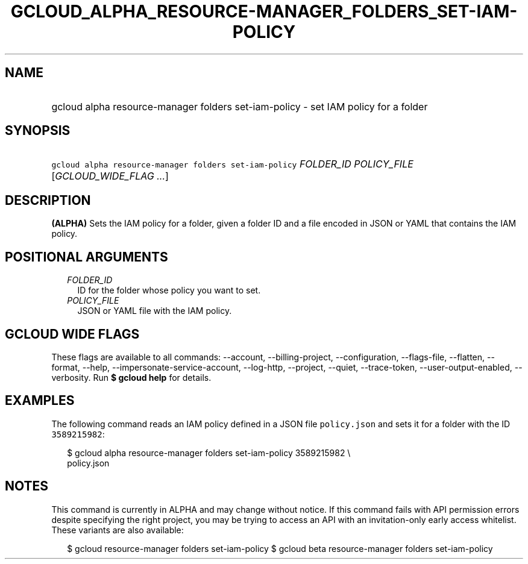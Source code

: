 
.TH "GCLOUD_ALPHA_RESOURCE\-MANAGER_FOLDERS_SET\-IAM\-POLICY" 1



.SH "NAME"
.HP
gcloud alpha resource\-manager folders set\-iam\-policy \- set IAM policy for a folder



.SH "SYNOPSIS"
.HP
\f5gcloud alpha resource\-manager folders set\-iam\-policy\fR \fIFOLDER_ID\fR \fIPOLICY_FILE\fR [\fIGCLOUD_WIDE_FLAG\ ...\fR]



.SH "DESCRIPTION"

\fB(ALPHA)\fR Sets the IAM policy for a folder, given a folder ID and a file
encoded in JSON or YAML that contains the IAM policy.



.SH "POSITIONAL ARGUMENTS"

.RS 2m
.TP 2m
\fIFOLDER_ID\fR
ID for the folder whose policy you want to set.

.TP 2m
\fIPOLICY_FILE\fR
JSON or YAML file with the IAM policy.


.RE
.sp

.SH "GCLOUD WIDE FLAGS"

These flags are available to all commands: \-\-account, \-\-billing\-project,
\-\-configuration, \-\-flags\-file, \-\-flatten, \-\-format, \-\-help,
\-\-impersonate\-service\-account, \-\-log\-http, \-\-project, \-\-quiet,
\-\-trace\-token, \-\-user\-output\-enabled, \-\-verbosity. Run \fB$ gcloud
help\fR for details.



.SH "EXAMPLES"

The following command reads an IAM policy defined in a JSON file
\f5policy.json\fR and sets it for a folder with the ID \f53589215982\fR:

.RS 2m
$ gcloud alpha resource\-manager folders set\-iam\-policy 3589215982 \e
    policy.json
.RE



.SH "NOTES"

This command is currently in ALPHA and may change without notice. If this
command fails with API permission errors despite specifying the right project,
you may be trying to access an API with an invitation\-only early access
whitelist. These variants are also available:

.RS 2m
$ gcloud resource\-manager folders set\-iam\-policy
$ gcloud beta resource\-manager folders set\-iam\-policy
.RE

